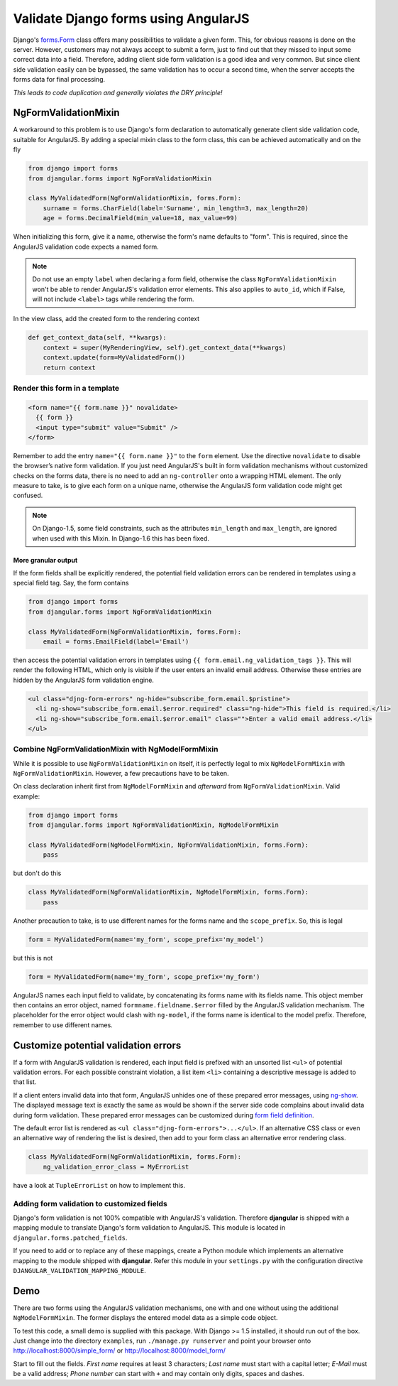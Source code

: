 .. _angular-form-validation:

=====================================
Validate Django forms using AngularJS
=====================================

Django's forms.Form_ class offers many possibilities to validate a given form. This, for obvious
reasons is done on the server. However, customers may not always accept to submit a form, just to
find out that they missed to input some correct data into a field. Therefore, adding client side
form validation is a good idea and very common. But since client side validation easily can be
bypassed, the same validation has to occur a second time, when the server accepts the forms data
for final processing.

*This leads to code duplication and generally violates the DRY principle!*

NgFormValidationMixin
=====================
A workaround to this problem is to use Django's form declaration to automatically generate client
side validation code, suitable for AngularJS. By adding a special mixin class to the form class,
this can be achieved automatically and on the fly

.. code-block:: python

	from django import forms
	from djangular.forms import NgFormValidationMixin
	
	class MyValidatedForm(NgFormValidationMixin, forms.Form):
	    surname = forms.CharField(label='Surname', min_length=3, max_length=20)
	    age = forms.DecimalField(min_value=18, max_value=99)

When initializing this form, give it a name, otherwise the form's name defaults to "form". This is
required, since the AngularJS validation code expects a named form.

.. note:: Do not use an empty ``label`` when declaring a form field, otherwise the class
          ``NgFormValidationMixin`` won't be able to render AngularJS's validation error elements.
          This also applies to ``auto_id``, which if False, will not include ``<label>`` tags while
          rendering the form.

In the view class, add the created form to the rendering context

.. code-block:: python

	def get_context_data(self, **kwargs):
	    context = super(MyRenderingView, self).get_context_data(**kwargs)
	    context.update(form=MyValidatedForm())
	    return context

Render this form in a template
------------------------------

.. code-block:: html

	<form name="{{ form.name }}" novalidate>
	  {{ form }}
	  <input type="submit" value="Submit" />
	</form>

Remember to add the entry ``name="{{ form.name }}"`` to the ``form`` element. Use the directive
``novalidate`` to disable the browser’s native form validation. If you just need AngularJS's built
in form validation mechanisms without customized checks on the forms data, there is no need to add
an ``ng-controller`` onto a wrapping HTML element. The only measure to take, is to give each
form on a unique name, otherwise the AngularJS form validation code might get confused.

.. note:: On Django-1.5, some field constraints, such as the attributes ``min_length`` and
		``max_length``, are ignored when used with this Mixin. In Django-1.6 this has been fixed.

More granular output
....................
If the form fields shall be explicitly rendered, the potential field validation errors can be
rendered in templates using a special field tag. Say, the form contains

.. code-block:: python

	from django import forms
	from djangular.forms import NgFormValidationMixin
	
	class MyValidatedForm(NgFormValidationMixin, forms.Form):
	    email = forms.EmailField(label='Email')

then access the potential validation errors in templates using
``{{ form.email.ng_validation_tags }}``. This will render the following HTML, which only is
visible if the user enters an invalid email address. Otherwise these entries are hidden by the
AngularJS form validation engine.

.. code-block:: html

	<ul class="djng-form-errors" ng-hide="subscribe_form.email.$pristine">
	  <li ng-show="subscribe_form.email.$error.required" class="ng-hide">This field is required.</li>
	  <li ng-show="subscribe_form.email.$error.email" class="">Enter a valid email address.</li>
	</ul>


Combine NgFormValidationMixin with NgModelFormMixin
---------------------------------------------------
While it is possible to use ``NgFormValidationMixin`` on itself, it is perfectly legal to mix
``NgModelFormMixin`` with ``NgFormValidationMixin``. However, a few precautions have to be taken.

On class declaration inherit first from ``NgModelFormMixin`` and *afterward* from
``NgFormValidationMixin``. Valid example:

.. code-block:: python

	from django import forms
	from djangular.forms import NgFormValidationMixin, NgModelFormMixin
	
	class MyValidatedForm(NgModelFormMixin, NgFormValidationMixin, forms.Form):
	    pass

but don't do this

.. code-block:: python

	class MyValidatedForm(NgFormValidationMixin, NgModelFormMixin, forms.Form):
	    pass

Another precaution to take, is to use different names for the forms name and the ``scope_prefix``.
So, this is legal

.. code-block:: python

	form = MyValidatedForm(name='my_form', scope_prefix='my_model')

but this is not

.. code-block:: python

	form = MyValidatedForm(name='my_form', scope_prefix='my_form')

AngularJS names each input field to validate, by concatenating its forms name with its fields name.
This object member then contains an error object, named ``formname.fieldname.$error`` filled by the
AngularJS validation mechanism. The placeholder for the error object would clash with ``ng-model``,
if the forms name is identical to the model prefix. Therefore, remember to use different names.


Customize potential validation errors
=====================================
If a form with AngularJS validation is rendered, each input field is prefixed with an unsorted list
``<ul>`` of potential validation errors. For each possible constraint violation, a list item
``<li>`` containing a descriptive message is added to that list.

If a client enters invalid data into that form, AngularJS unhides one of these prepared error
messages, using ng-show_. The displayed message text is exactly the same as would be shown if
the server side code complains about invalid data during form validation. These prepared error
messages can be customized during `form field definition`_.

The default error list is rendered as ``<ul class="djng-form-errors">...</ul>``. If an alternative
CSS class or even an alternative way of rendering the list is desired, then add to your form class
an alternative error rendering class.

.. code-block:: python

	class MyValidatedForm(NgFormValidationMixin, forms.Form):
	    ng_validation_error_class = MyErrorList

have a look at ``TupleErrorList`` on how to implement this.


Adding form validation to customized fields
-------------------------------------------
Django's form validation is not 100% compatible with AngularJS's validation. Therefore **djangular**
is shipped with a mapping module to translate Django's form validation to AngularJS. This module
is located in ``djangular.forms.patched_fields``.

If you need to add or to replace any of these mappings, create a Python module which implements an
alternative mapping to the module shipped with **djangular**. Refer this module in your
``settings.py`` with the configuration directive ``DJANGULAR_VALIDATION_MAPPING_MODULE``.


Demo
====
There are two forms using the AngularJS validation mechanisms, one with and one without using the
additional ``NgModelFormMixin``. The former displays the entered model data as a simple code object.

To test this code, a small demo is supplied with this package. With Django >= 1.5 installed, it
should run out of the box. Just change into the directory ``examples``, run ``./manage.py runserver``
and point your browser onto http://localhost:8000/simple_form/ or http://localhost:8000/model_form/

Start to fill out the fields. *First name* requires at least 3 characters; *Last name* must start
with a capital letter; *E-Mail* must be a valid address; *Phone number* can start with ``+`` and
may contain only digits, spaces and dashes.

.. _forms.Form: https://docs.djangoproject.com/en/dev/topics/forms/#form-objects
.. _form field definition: https://docs.djangoproject.com/en/dev/ref/forms/fields/#error-messages
.. _ng-show: http://docs.angularjs.org/api/ng.directive:ngShow
